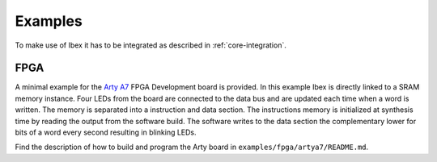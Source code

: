 .. _examples:

Examples
========

To make use of Ibex it has to be integrated as described in :ref:`core-integration`.

FPGA
----

A minimal example for the `Arty A7 <https://reference.digilentinc.com/reference/programmable-logic/arty-a7/start>`_ FPGA Development board is provided.
In this example Ibex is directly linked to a SRAM memory instance.
Four LEDs from the board are connected to the data bus and are updated each time when a word is written.
The memory is separated into a instruction and data section.
The instructions memory is initialized at synthesis time by reading the output from the software build.
The software writes to the data section the complementary lower for bits of a word every second resulting in blinking LEDs.

Find the description of how to build and program the Arty board in ``examples/fpga/artya7/README.md``.
